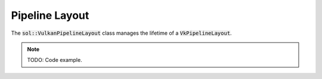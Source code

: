 Pipeline Layout
===============

The :code:`sol::VulkanPipelineLayout` class manages the lifetime of a :code:`VkPipelineLayout`.

.. note:: 

    TODO: Code example.
